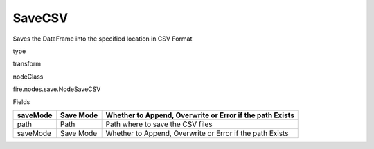 
SaveCSV
^^^^^^ 

Saves the DataFrame into the specified location in CSV Format

type

transform

nodeClass

fire.nodes.save.NodeSaveCSV

Fields

+----------+-----------+----------------------------------------------------------+
| saveMode | Save Mode | Whether to Append, Overwrite or Error if the path Exists |
+==========+===========+==========================================================+
| path     | Path      | Path where to save the CSV files                         |
+----------+-----------+----------------------------------------------------------+
| saveMode | Save Mode | Whether to Append, Overwrite or Error if the path Exists |
+----------+-----------+----------------------------------------------------------+